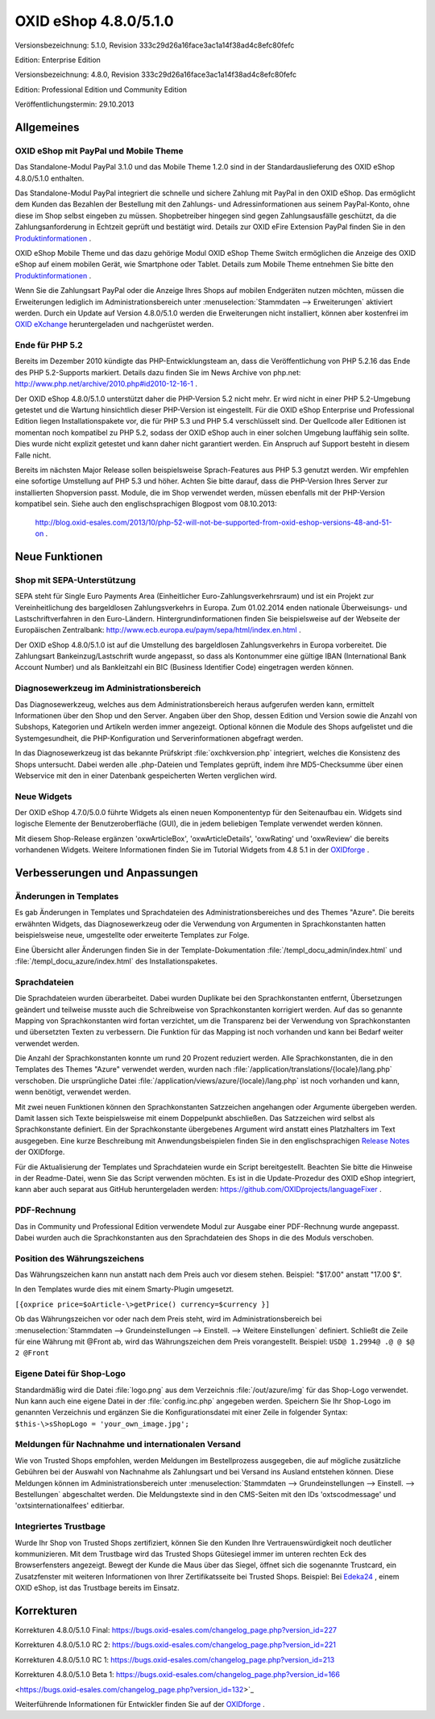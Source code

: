 ﻿OXID eShop 4.8.0/5.1.0
**********************
Versionsbezeichnung: 5.1.0, Revision 333c29d26a16face3ac1a14f38ad4c8efc80fefc

Edition: Enterprise Edition

Versionsbezeichnung: 4.8.0, Revision 333c29d26a16face3ac1a14f38ad4c8efc80fefc

Edition: Professional Edition und Community Edition

Veröffentlichungstermin: 29.10.2013

Allgemeines
-----------
OXID eShop mit PayPal und Mobile Theme
++++++++++++++++++++++++++++++++++++++
Das Standalone-Modul PayPal 3.1.0 und das Mobile Theme 1.2.0 sind in der Standardauslieferung des OXID eShop 4.8.0/5.1.0 enthalten.

Das Standalone-Modul PayPal integriert die schnelle und sichere Zahlung mit PayPal in den OXID eShop. Das ermöglicht dem Kunden das Bezahlen der Bestellung mit den Zahlungs- und Adressinformationen aus seinem PayPal-Konto, ohne diese im Shop selbst eingeben zu müssen. Shopbetreiber hingegen sind gegen Zahlungsausfälle geschützt, da die Zahlungsanforderung in Echtzeit geprüft und bestätigt wird. Details zur OXID eFire Extension PayPal finden Sie in den `Produktinformationen <de/produkte-archiv/erweiterungen/efire-ext/oxid-efire-extension-paypal.html>`_ .

OXID eShop Mobile Theme und das dazu gehörige Modul OXID eShop Theme Switch ermöglichen die Anzeige des OXID eShop auf einem mobilen Gerät, wie Smartphone oder Tablet. Details zum Mobile Theme entnehmen Sie bitte den `Produktinformationen <de/products/facts/oxid-eshop-mobile-theme/produktinformationen.html>`_ .

Wenn Sie die Zahlungsart PayPal oder die Anzeige Ihres Shops auf mobilen Endgeräten nutzen möchten, müssen die Erweiterungen lediglich im Administrationsbereich unter :menuselection:`Stammdaten --> Erweiterungen` aktiviert werden. Durch ein Update auf Version 4.8.0/5.1.0 werden die Erweiterungen nicht installiert, können aber kostenfrei im `OXID eXchange <http://exchange.oxid-esales.com/startseite/>`_ heruntergeladen und nachgerüstet werden.

Ende für PHP 5.2
++++++++++++++++
Bereits im Dezember 2010 kündigte das PHP-Entwicklungsteam an, dass die Veröffentlichung von PHP 5.2.16 das Ende des PHP 5.2-Supports markiert. Details dazu finden Sie im News Archive von php.net: `http://www.php.net/archive/2010.php#id2010-12-16-1 <http://www.php.net/archive/2010.php#id2010-12-16-1>`_ .

Der OXID eShop 4.8.0/5.1.0 unterstützt daher die PHP-Version 5.2 nicht mehr. Er wird nicht in einer PHP 5.2-Umgebung getestet und die Wartung hinsichtlich dieser PHP-Version ist eingestellt. Für die OXID eShop Enterprise und Professional Edition liegen Installationspakete vor, die für PHP 5.3 und PHP 5.4 verschlüsselt sind. Der Quellcode aller Editionen ist momentan noch kompatibel zu PHP 5.2, sodass der OXID eShop auch in einer solchen Umgebung lauffähig sein sollte. Dies wurde nicht explizit getestet und kann daher nicht garantiert werden. Ein Anspruch auf Support besteht in diesem Falle nicht.

Bereits im nächsten Major Release sollen beispielsweise Sprach-Features aus PHP 5.3 genutzt werden. Wir empfehlen eine sofortige Umstellung auf PHP 5.3 und höher. Achten Sie bitte darauf, dass die PHP-Version Ihres Server zur installierten Shopversion passt. Module, die im Shop verwendet werden, müssen ebenfalls mit der PHP-Version kompatibel sein. Siehe auch den englischsprachigen Blogpost vom 08.10.2013:

 `http://blog.oxid-esales.com/2013/10/php-52-will-not-be-supported-from-oxid-eshop-versions-48-and-51-on <http://blog.oxid-esales.com/2013/10/php-52-will-not-be-supported-from-oxid-eshop-versions-48-and-51-on>`_ .

Neue Funktionen
---------------
Shop mit SEPA-Unterstützung
+++++++++++++++++++++++++++
SEPA steht für Single Euro Payments Area (Einheitlicher Euro-Zahlungsverkehrsraum) und ist ein Projekt zur Vereinheitlichung des bargeldlosen Zahlungsverkehrs in Europa. Zum 01.02.2014 enden nationale Überweisungs- und Lastschriftverfahren in den Euro-Ländern. Hintergrundinformationen finden Sie beispielsweise auf der Webseite der Europäischen Zentralbank: `http://www.ecb.europa.eu/paym/sepa/html/index.en.html <http://www.ecb.europa.eu/paym/sepa/html/index.en.html>`_ .

Der OXID eShop 4.8.0/5.1.0 ist auf die Umstellung des bargeldlosen Zahlungsverkehrs in Europa vorbereitet. Die Zahlungsart Bankeinzug/Lastschrift wurde angepasst, so dass als Kontonummer eine gültige IBAN (International Bank Account Number) und als Bankleitzahl ein BIC (Business Identifier Code) eingetragen werden können.

Diagnosewerkzeug im Administrationsbereich
++++++++++++++++++++++++++++++++++++++++++
Das Diagnosewerkzeug, welches aus dem Administrationsbereich heraus aufgerufen werden kann, ermittelt Informationen über den Shop und den Server. Angaben über den Shop, dessen Edition und Version sowie die Anzahl von Subshops, Kategorien und Artikeln werden immer angezeigt. Optional können die Module des Shops aufgelistet und die Systemgesundheit, die PHP-Konfiguration und Serverinformationen abgefragt werden.

In das Diagnosewerkzeug ist das bekannte Prüfskript :file:`oxchkversion.php` integriert, welches die Konsistenz des Shops untersucht. Dabei werden alle .php-Dateien und Templates geprüft, indem ihre MD5-Checksumme über einen Webservice mit den in einer Datenbank gespeicherten Werten verglichen wird.

Neue Widgets
++++++++++++
Der OXID eShop 4.7.0/5.0.0 führte Widgets als einen neuen Komponententyp für den Seitenaufbau ein. Widgets sind logische Elemente der Benutzeroberfläche (GUI), die in jedem beliebigen Template verwendet werden können.

Mit diesem Shop-Release ergänzen 'oxwArticleBox', 'oxwArticleDetails', 'oxwRating' und 'oxwReview' die bereits vorhandenen Widgets. Weitere Informationen finden Sie im Tutorial Widgets from 4.8 5.1 in der `OXIDforge <http://oxidforge.org/en/widgets-from-4-8-5-1.html>`_ .

Verbesserungen und Anpassungen
------------------------------
Änderungen in Templates
+++++++++++++++++++++++
Es gab Änderungen in Templates und Sprachdateien des Administrationsbereiches und des Themes \"Azure\". Die bereits erwähnten Widgets, das Diagnosewerkzeug oder die Verwendung von Argumenten in Sprachkonstanten hatten beispielsweise neue, umgestellte oder erweiterte Templates zur Folge.

Eine Übersicht aller Änderungen finden Sie in der Template-Dokumentation :file:`/templ_docu_admin/index.html` und :file:`/templ_docu_azure/index.html` des Installationspaketes.

Sprachdateien
+++++++++++++
Die Sprachdateien wurden überarbeitet. Dabei wurden Duplikate bei den Sprachkonstanten entfernt, Übersetzungen geändert und teilweise musste auch die Schreibweise von Sprachkonstanten korrigiert werden. Auf das so genannte Mapping von Sprachkonstanten wird fortan verzichtet, um die Transparenz bei der Verwendung von Sprachkonstanten und übersetzten Texten zu verbessern. Die Funktion für das Mapping ist noch vorhanden und kann bei Bedarf weiter verwendet werden.

Die Anzahl der Sprachkonstanten konnte um rund 20 Prozent reduziert werden. Alle Sprachkonstanten, die in den Templates des Themes \"Azure\" verwendet werden, wurden nach :file:`/application/translations/{locale}/lang.php` verschoben. Die ursprüngliche Datei :file:`/application/views/azure/{locale}/lang.php` ist noch vorhanden und kann, wenn benötigt, verwendet werden.

Mit zwei neuen Funktionen können den Sprachkonstanten Satzzeichen angehangen oder Argumente übergeben werden. Damit lassen sich Texte beispielsweise mit einem Doppelpunkt abschließen. Das Satzzeichen wird selbst als Sprachkonstante definiert. Ein der Sprachkonstante übergebenes Argument wird anstatt eines Platzhalters im Text ausgegeben. Eine kurze Beschreibung mit Anwendungsbeispielen finden Sie in den englischsprachigen `Release Notes <http://oxidforge.org/en/oxid-eshop-version-4-8-0-ce-pe-5-1-0-ee.html>`_ der OXIDforge.

Für die Aktualisierung der Templates und Sprachdateien wurde ein Script bereitgestellt. Beachten Sie bitte die Hinweise in der Readme-Datei, wenn Sie das Script verwenden möchten. Es ist in die Update-Prozedur des OXID eShop integriert, kann aber auch separat aus GitHub heruntergeladen werden: `https://github.com/OXIDprojects/languageFixer <https://github.com/OXIDprojects/languageFixer>`_ .

PDF-Rechnung
++++++++++++
Das in Community und Professional Edition verwendete Modul zur Ausgabe einer PDF-Rechnung wurde angepasst. Dabei wurden auch die Sprachkonstanten aus den Sprachdateien des Shops in die des Moduls verschoben.

Position des Währungszeichens
+++++++++++++++++++++++++++++
Das Währungszeichen kann nun anstatt nach dem Preis auch vor diesem stehen. Beispiel: \"$17.00\" anstatt \"17.00 $\".

In den Templates wurde dies mit einem Smarty-Plugin umgesetzt.

``[{oxprice price=$oArticle-\>getPrice() currency=$currency }]``

Ob das Währungszeichen vor oder nach dem Preis steht, wird im Administrationsbereich bei :menuselection:`Stammdaten --> Grundeinstellungen --> Einstell. --> Weitere Einstellungen` definiert. Schließt die Zeile für eine Währung mit @Front ab, wird das Währungszeichen dem Preis vorangestellt. Beispiel: ``USD@ 1.2994@ .@ @ $@ 2 @Front``

Eigene Datei für Shop-Logo
++++++++++++++++++++++++++
Standardmäßig wird die Datei :file:`logo.png` aus dem Verzeichnis :file:`/out/azure/img` für das Shop-Logo verwendet. Nun kann auch eine eigene Datei in der :file:`config.inc.php` angegeben werden. Speichern Sie Ihr Shop-Logo im genannten Verzeichnis und ergänzen Sie die Konfigurationsdatei mit einer Zeile in folgender Syntax: ``$this-\>sShopLogo = 'your_own_image.jpg';``

Meldungen für Nachnahme und internationalen Versand
+++++++++++++++++++++++++++++++++++++++++++++++++++
Wie von Trusted Shops empfohlen, werden Meldungen im Bestellprozess ausgegeben, die auf mögliche zusätzliche Gebühren bei der Auswahl von Nachnahme als Zahlungsart und bei Versand ins Ausland entstehen können. Diese Meldungen können im Administrationsbereich unter :menuselection:`Stammdaten --> Grundeinstellungen --> Einstell. --> Bestellungen` abgeschaltet werden. Die Meldungstexte sind in den CMS-Seiten mit den IDs 'oxtscodmessage' und 'oxtsinternationalfees' editierbar.

Integriertes Trustbage
++++++++++++++++++++++
Wurde Ihr Shop von Trusted Shops zertifiziert, können Sie den Kunden Ihre Vertrauenswürdigkeit noch deutlicher kommunizieren. Mit dem Trustbage wird das Trusted Shops Gütesiegel immer im unteren rechten Eck des Browserfensters angezeigt. Bewegt der Kunde die Maus über das Siegel, öffnet sich die sogenannte Trustcard, ein Zusatzfenster mit weiteren Informationen von Ihrer Zertifikatsseite bei Trusted Shops. Beispiel: Bei `Edeka24 <http://www.edeka24.de/>`_ , einem OXID eShop, ist das Trustbage bereits im Einsatz.

Korrekturen
-----------
Korrekturen 4.8.0/5.1.0 Final: `https://bugs.oxid-esales.com/changelog_page.php?version_id=227 <https://bugs.oxid-esales.com/changelog_page.php?version_id=227>`_

Korrekturen 4.8.0/5.1.0 RC 2: `https://bugs.oxid-esales.com/changelog_page.php?version_id=221 <https://bugs.oxid-esales.com/changelog_page.php?version_id=221>`_ 

Korrekturen 4.8.0/5.1.0 RC 1: `https://bugs.oxid-esales.com/changelog_page.php?version_id=213 <https://bugs.oxid-esales.com/changelog_page.php?version_id=213>`_ 

Korrekturen 4.8.0/5.1.0 Beta 1: `https://bugs.oxid-esales.com/changelog_page.php?version_id=166 <https://bugs.oxid-esales.com/changelog_page.php?version_id=166>`_

<https://bugs.oxid-esales.com/changelog_page.php?version_id=132>`_

Weiterführende Informationen für Entwickler finden Sie auf der `OXIDforge <http://oxidforge.org/en/oxid-eshop-version-4-8-0-ce-pe-5-1-0-ee.html>`_ .

.. Intern: oxaaej, Status: